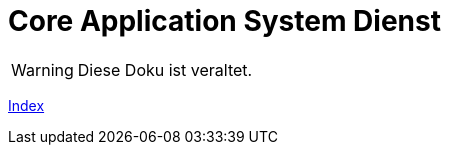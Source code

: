 # Core Application System Dienst

WARNING: Diese Doku ist veraltet.

xref:doc/adoc/index.adoc#[Index]
